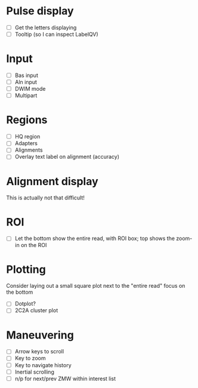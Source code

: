 
* Pulse display
  - [ ] Get the letters displaying
  - [ ] Tooltip (so I can inspect LabelQV)

* Input
  - [ ] Bas input
  - [ ] Aln input
  - [ ] DWIM mode
  - [ ] Multipart

* Regions
  - [ ] HQ region
  - [ ] Adapters
  - [ ] Alignments
  - [ ] Overlay text label on alignment (accuracy)

* Alignment display
  This is actually not that difficult!

* ROI
  - [ ] Let the bottom show the entire read, with ROI box; top shows the zoom-in on the ROI

* Plotting
  Consider laying out a small square plot next to the "entire read" focus on the bottom

  - [ ] Dotplot?
  - [ ] 2C2A cluster plot

* Maneuvering
  - [ ] Arrow keys to scroll
  - [ ] Key to zoom
  - [ ] Key to navigate history
  - [ ] Inertial scrolling
  - [ ] n/p for next/prev ZMW within interest list


